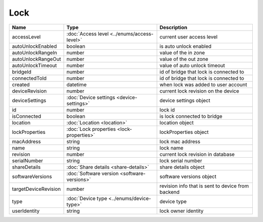 Lock
-----------------

+------------------------+----------------------------------------------------+---------------------------------------------------+
| Name                   | Type                                               | Description                                       |
+========================+====================================================+===================================================+
| accessLevel            | :doc:`Access level <../enums/access-level>`        | current user access level                         |
+------------------------+----------------------------------------------------+---------------------------------------------------+
| autoUnlockEnabled      | boolean                                            | is auto unlock enabled                            |
+------------------------+----------------------------------------------------+---------------------------------------------------+
| autoUnlockRangeIn      | number                                             | value of the in zone                              |
+------------------------+----------------------------------------------------+---------------------------------------------------+
| autoUnlockRangeOut     | number                                             | value of the out zone                             |
+------------------------+----------------------------------------------------+---------------------------------------------------+
| autoUnlockTimeout      | number                                             | value of auto unlock timeout                      |
+------------------------+----------------------------------------------------+---------------------------------------------------+
| bridgeId               | number                                             | id of bridge that lock is connected to            |
+------------------------+----------------------------------------------------+---------------------------------------------------+
| connectedToId          | number                                             | id of bridge that lock is connected to            |
+------------------------+----------------------------------------------------+---------------------------------------------------+
| created                | datetime                                           | when lock was added to user account               |
+------------------------+----------------------------------------------------+---------------------------------------------------+
| deviceRevision         | number                                             | current lock revision on the device               |
+------------------------+----------------------------------------------------+---------------------------------------------------+
| deviceSettings         | :doc:`Device settings <device-settings>`           | device settings object                            |
+------------------------+----------------------------------------------------+---------------------------------------------------+
| id                     | number                                             | lock id                                           |
+------------------------+----------------------------------------------------+---------------------------------------------------+
| isConnected            | boolean                                            | is lock connected to bridge                       |
+------------------------+----------------------------------------------------+---------------------------------------------------+
| location               | :doc:`Location <location>`                         | location object                                   |
+------------------------+----------------------------------------------------+---------------------------------------------------+
| lockProperties         | :doc:`Lock properties <lock-properties>`           | lockProperties object                             |
+------------------------+----------------------------------------------------+---------------------------------------------------+
| macAddress             | string                                             | lock mac address                                  |
+------------------------+----------------------------------------------------+---------------------------------------------------+
| name                   | string                                             | lock name                                         |
+------------------------+----------------------------------------------------+---------------------------------------------------+
| revision               | number                                             | current lock revision in database                 |
+------------------------+----------------------------------------------------+---------------------------------------------------+
| serialNumber           | string                                             | lock serial number                                |
+------------------------+----------------------------------------------------+---------------------------------------------------+
| shareDetails           | :doc:`Share details <share-details>`               | share details object                              |
+------------------------+----------------------------------------------------+---------------------------------------------------+
| softwareVersions       | :doc:`Software version <software-versions>`        | software versions object                          |
+------------------------+----------------------------------------------------+---------------------------------------------------+
| targetDeviceRevision   | number                                             | revision info that is sent to device from backend |
+------------------------+----------------------------------------------------+---------------------------------------------------+
| type                   | :doc:`Device type <../enums/device-type>`          | device type                                       |
+------------------------+----------------------------------------------------+---------------------------------------------------+
| userIdentity           | string                                             | lock owner identity                               |
+------------------------+----------------------------------------------------+---------------------------------------------------+



